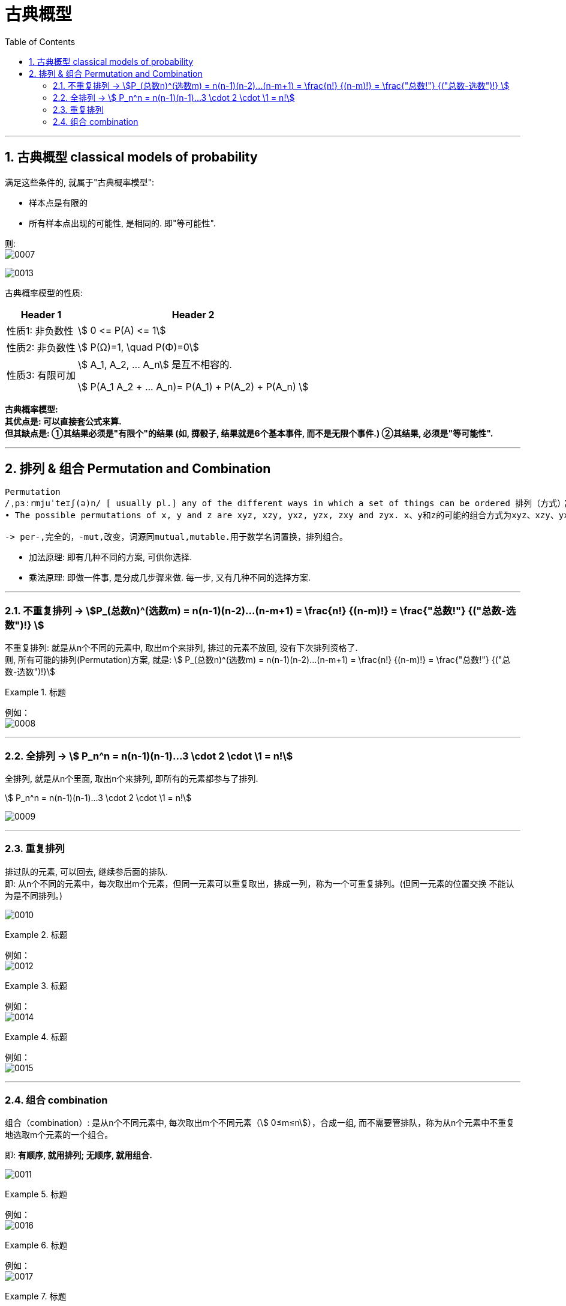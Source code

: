 
= 古典概型
:toc: left
:toclevels: 3
:sectnums:

---


== 古典概型 classical models of probability

满足这些条件的, 就属于"古典概率模型":

- 样本点是有限的
- 所有样本点出现的可能性, 是相同的. 即"等可能性".

则: +
image:img/0007.png[,]

image:img/0013.png[,]


古典概率模型的性质:

[options="autowidth"]
|===
|Header 1 |Header 2

|性质1: 非负数性
|stem:[ 0 <= P(A) <= 1]

|性质2: 非负数性
|stem:[ P(Ω)=1, \quad  P(Φ)=0]

|性质3: 有限可加
|stem:[ A_1, A_2, ... A_n] 是互不相容的.

stem:[ P(A_1 +A_2 + ...+ A_n)= P(A_1) +  P(A_2)  + P(A_n) ]
|===

*古典概率模型: +
其优点是: 可以直接套公式来算. +
但其缺点是: ①其结果必须是"有限个"的结果 (如, 掷骰子, 结果就是6个基本事件, 而不是无限个事件.) ②其结果, 必须是"等可能性".*


---

== 排列  & 组合  Permutation and Combination

....
Permutation
/ˌpɜːrmjuˈteɪʃ(ə)n/ [ usually pl.] any of the different ways in which a set of things can be ordered 排列（方式）；组合（方式）；置换
• The possible permutations of x, y and z are xyz, xzy, yxz, yzx, zxy and zyx. x、y和z的可能的组合方式为xyz、xzy、yxz、yzx、zxy和zyx。

-> per-,完全的，-mut,改变，词源同mutual,mutable.用于数学名词置换，排列组合。
....


- 加法原理: 即有几种不同的方案, 可供你选择.
- 乘法原理: 即做一件事, 是分成几步骤来做. 每一步, 又有几种不同的选择方案.

---

=== 不重复排列 → stem:[P_(总数n)^(选数m) = n(n-1)(n-2)...(n-m+1) = \frac{n!} {(n-m)!} = \frac{"总数!"} {("总数-选数")!} ]

不重复排列: 就是从n个不同的元素中, 取出m个来排列, 排过的元素不放回, 没有下次排列资格了. +
则, 所有可能的排列(Permutation)方案, 就是: stem:[ P_(总数n)^(选数m) = n(n-1)(n-2)...(n-m+1) = \frac{n!} {(n-m)!} = \frac{"总数!"} {("总数-选数")!}]

.标题
====
例如： +
image:img/0008.png[,]
====

---

=== 全排列 →  stem:[ P_n^n = n(n-1)(n-1)...3 \cdot 2  \cdot \1 = n!]

全排列, 就是从n个里面, 取出n个来排列, 即所有的元素都参与了排列.

stem:[ P_n^n = n(n-1)(n-1)...3 \cdot 2 \cdot \1 = n!]

image:img/0009.png[,]

---

=== 重复排列

排过队的元素, 可以回去, 继续参后面的排队.  +
即: 从n个不同的元素中，每次取出m个元素，但同一元素可以重复取出，排成一列，称为一个可重复排列。(但同一元素的位置交换 不能认为是不同排列。)

image:img/0010.png[,]


.标题
====
例如： +
image:img/0012.png[,]
====


.标题
====
例如： +
image:img/0014.png[,]
====


.标题
====
例如： +
image:img/0015.png[,]
====






---

=== 组合 combination

组合（combination）: 是从n个不同元素中, 每次取出m个不同元素（stem:[ 0≤m≤n]），合成一组, 而不需要管排队，称为从n个元素中不重复地选取m个元素的一个组合。

即: *有顺序, 就用排列; 无顺序, 就用组合.*

image:img/0011.png[,]

.标题
====
例如： +
image:img/0016.png[,]
====



.标题
====
例如： +
image:img/0017.png[,]
====



.标题
====
例如： +
image:img/0018.png[,]
====


---




https://www.bilibili.com/video/BV1D741147G5?p=7&vd_source=52c6cb2c1143f8e222795afbab2ab1b5

46.59

